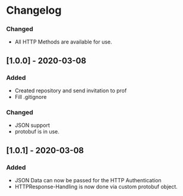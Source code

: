 * Changelog
*** Changed
- All HTTP Methods are available for use.
** [1.0.0] - 2020-03-08
*** Added
- Created repository and send invitation to prof
- Fill .gitignore

*** Changed
- JSON support
- protobuf is in use.
** [1.0.1] - 2020-03-08
*** Added
- JSON Data can now be passed for the HTTP Authentication
- HTTPResponse-Handling is now done via custom protobuf object.
